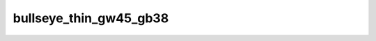 
bullseye_thin_gw45_gb38
=======================


.. image:: /_static/generated_stimuli/papers.bindmann2004.bullseye_thin_gw45_gb38.png
   :alt: bullseye_thin_gw45_gb38 stimulus example
   :align: center
   :width: 400px






.. py:function:: stimupy.papers.bindmann2004.bullseye_thin_gw45_gb38(ppd=PPD)


   Bullseye thin display from Bindmann & Chubb (2004)
   Target size: 0.608 x 0.608 deg
   Band widths: 0.122 deg
   Target distance (center to center): 1.2 x 2.7 deg
   Target luminances: 45 & 38 cd2/m

   :param ppd: Resolution of stimulus in pixels per degree.
   :type ppd: int

   :returns: dict with the stimulus (key: "img") and target mask (key: "target_mask")
             and additional keys containing stimulus parameters
   :rtype: dict of str

   .. rubric:: References

   Bindmann, D. & Chubb, C. (2004). Brightness assimilation in bullseye displays.
   Vision Research, 44 (3), 309-319. https://doi.org/10.1016/S0042-6989(03)00430-9




 